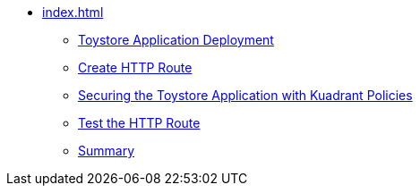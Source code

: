 * xref:index.adoc[]
** xref:section1.adoc[Toystore Application Deployment]
** xref:section4.adoc[Create HTTP Route]
** xref:section3.adoc[Securing the Toystore Application with Kuadrant Policies]
** xref:section2.adoc[Test the HTTP Route]
** xref:section5.adoc[Summary]